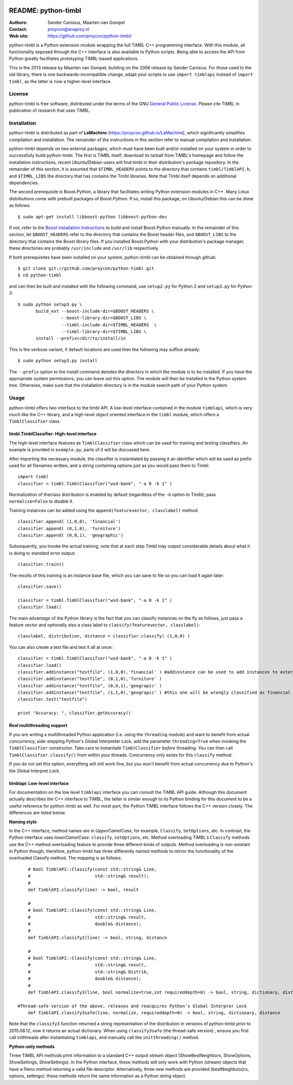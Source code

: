 .. image:: http://applejack.science.ru.nl/lamabadge.php/python-timbl
   :target: http://applejack.science.ru.nl/languagemachines/

.. image:: https://www.repostatus.org/badges/latest/active.svg
   :alt: Project Status: Active – The project has reached a stable, usable state and is being actively developed.
   :target: https://www.repostatus.org/#active

======================
 README: python-timbl
======================

:Authors: Sander Canisius, Maarten van Gompel
:Contact: proycon@anaproy.nl
:Web site: https://github.com/proycon/python-timbl/

python-timbl is a Python extension module wrapping the full TiMBL C++
programming interface. With this module, all functionality exposed
through the C++ interface is also available to Python scripts. Being
able to access the API from Python greatly facilitates prototyping
TiMBL-based applications.

This is the 2013 release by Maarten van Gompel, building on the 2006 release by Sander Canisius. For those used to the old library, there is one backwards-incompatible change, adapt your scripts to use ``import timblapi`` instead of ``import timbl``, as the latter is now a higher-level interface.

License
=======

python-timbl is free software, distributed under the terms of the GNU `General
Public License`_. Please cite TiMBL in  publication of research that uses
TiMBL.

.. _General Public License: http://www.gnu.org/licenses/gpl.html

Installation
============

python-timbl is distributed as part of **LaMachine**
(https://proycon.github.io/LaMachine), which significantly simplifies
compilation and installation. The remainder of the instructions in this section
refer to manual compilation and installation.

python-timbl depends on two external packages, which must have been built
and/or installed on your system in order to successfully build python-timbl.
The first is TiMBL itself; download its tarball from TiMBL's homepage and
follow the installation instructions, recent Ubuntu/Debian users will find
timbl in their distribution's package repository. In the remainder of this
section, it is assumed that ``$TIMBL_HEADERS`` points to the directory that
contains ``timbl/TimblAPI.h``, and ``$TIMBL_LIBS`` the directory that has
contains the Timbl libraries. Note that Timbl itself depends on additional
dependencies.

The second prerequisite is Boost.Python, a library that facilitates writing
Python extension modules in C++. Many Linux distributions come with prebuilt
packages of Boost.Python. If so, install this package; on Ubuntu/Debian this
can be done as follows::

	$ sudo apt-get install libboost-python libboost-python-dev

If not, refer to the `Boost installation instructions`_ to build and install
Boost.Python manually. In the remainder of this section, let ``$BOOST_HEADERS``
refer to the directory that contains the Boost header files, and
``$BOOST_LIBS`` to the directory that contains the Boost library files. If you
installed Boost.Python with your distribution's package manager, these
directories are probably ``/usr/include`` and ``/usr/lib`` respectively.

.. _Boost installation instructions: http://www.boost.org/more/getting_started.html


If both prerequisites have been installed on your system, python-timbl can be
obtained through github::

	$ git clone git://github.com/proycon/python-timbl.git
	$ cd python-timbl

and can then be built and installed with the following command, use
``setup2.py`` for Python 2 and ``setup3.py`` for Python 3::

        $ sudo python setup3.py \
               build_ext --boost-include-dir=$BOOST_HEADERS \
                         --boost-library-dir=$BOOST_LIBS \
                         --timbl-include-dir=$TIMBL_HEADERS  \
                         --timbl-library-dir=$TIMBL_LIBS \
               install --prefix=/dir/to/install/in

This is the verbose variant, if default locations are used then the following may suffice already::

        $ sudo python setup3.py install


The ``--prefix`` option to the install command denotes the directory in which the module is to be installed. If you have the appropriate system permissions, you can leave out this option. The module will then be installed in the Python system tree. Otherwise, make sure that the installation directory is in the module search path of your Python
system.

Usage
=======

python-timbl offers two interface to the timbl API. A low-level interface contained in the module ``timblapi``, which is very much like the C++ library, and a high-level object oriented interface in the ``timbl`` module, which offers a ``TimblClassifier`` class.

timbl.TimblClassifier: High-level interface
----------------------------------------------

The high-level interface features as ``TimblClassifier`` class which can be used for training and testing classifiers. An example is provided in ``example.py``, parts of it will be discussed here.

After importing the necessary module, the classifier is instantiated by passing it an identifier which will be used as prefix used for all filenames written, and a string containing options just as you would pass them to Timbl::

	import timbl
	classifier = timbl.TimblClassifier("wsd-bank", "-a 0 -k 1" )

Normalization of theclass distribution is enabled by default (regardless of the ``-G`` option to Timbl), pass ``normalize=False`` to disable it.

Training instances can be added using the ``append(featurevector, classlabel)`` method::

	classifier.append( (1,0,0), 'financial')
	classifier.append( (0,1,0), 'furniture')
	classifier.append( (0,0,1), 'geographic')

Subsequently, you invoke the actual training, note that at each step Timbl may output considerable details about what it is doing to standard error output::

	classifier.train()

The results of this training is an instance base file, which you can save to file so you can load it again later::

	classifier.save()

	classifier = timbl.TimblClassifier("wsd-bank", "-a 0 -k 1" )
	classifier.load()



The main advantage of the Python library is the fact that you can classify instances on the fly as follows, just pass a feature vector and optionally also a class label to ``classify(featurevector, classlabel)``::

	classlabel, distribution, distance = classifier.classify( (1,0,0) )

You can also create a test file and test it all at once::

	classifier = timbl.TimblClassifier("wsd-bank", "-a 0 -k 1" )
	classifier.load()
	classifier.addinstance("testfile", (1,0,0),'financial' ) #addinstance can be used to add instances to external files (use append() for training)
	classifier.addinstance("testfile", (0,1,0),'furniture' )
	classifier.addinstance("testfile", (0,0,1),'geograpic' )
	classifier.addinstance("testfile", (1,1,0),'geograpic' ) #this one will be wrongly classified as financial & furniture
	classifier.test("testfile")

	print "Accuracy: ", classifier.getAccuracy()


Real multithreading support
-----------------------------

If you are writing a multithreaded Python application (i.e. using the
``threading`` module) and want to benefit from actual concurrency,
side-stepping Python's Global Interpreter Lock, add the parameter
``threading=True`` when invoking the ``TimblClassifier`` constructor.  Take
care to instantiate ``TimblClassifier`` *before* threading. You can then call
``TimblClassifier.classify()`` from within your threads.  Concurrency only
exists for this ``classify`` method.

If you do not set this option, everything will still work fine, but you won't benefit
from actual concurrency due to Python's the Global Interpret Lock.


timblapi: Low-level interface
-------------------------------

For documentation on the low level ``timblapi`` interface you can consult the TiMBL API guide.  Although this document actually describes the C++ interface to TiMBL, the latter is similar enough to its Python binding for this document to be a useful reference for python-timbl as well. For most part, the Python TiMBL interface follows the C++ version closely. The differences are listed below.

**Naming style**

In the C++ interface, method names are in *UpperCamelCase*; for example, ``Classify``, ``SetOptions``, etc. In contrast, the Python interface uses *lowerCamelCase*: ``classify``, ``setOptions``, etc.
Method overloading TiMBL's ``Classify`` methods use the C++ method overloading feature to provide three different kinds of outputs. Method overloading is non-existant in Python though; therefore, python-timbl has three differently named methods to mirror the functionality of the overloaded Classify method. The mapping is as follows::

	# bool TimblAPI::Classify(const std::string& Line,
	#                         std::string& result);
	#
	def TimblAPI.classify(line) -> bool, result

	#
	# bool TimblAPI::Classify(const std::string& Line,
	#                         std::string& result,
	#                         double& distance);
	#
	def TimblAPI.classify2(line) -> bool, string, distance

	#
	# bool TimblAPI::Classify(const std::string& Line,
	#                         std::string& result,
	#                         std::string& Distrib,
	#                         double& distance);
	#
	def TimblAPI.classify3(line, bool normalize=true,int requireddepth=0) -> bool, string, dictionary, distance

    #Thread-safe version of the above, releases and reacquires Python's Global Interprer Lock
	def TimblAPI.classify3safe(line, normalize, requireddepth=0) -> bool, string, dictionary, distance


Note that the ``classify3`` function returned a string representation of the
distribution in versions of python-timbl prior to 2015.08.12, now it returns an
actual dictionary. When using ``classify3safe`` (the thread-safe version) ,
ensure you first call initthreads after instantiating ``timblapi``, and
manually call the ``initthreading()`` method.


**Python-only methods**

Three TiMBL API methods print information to a standard C++ output stream object (ShowBestNeighbors, ShowOptions, ShowSettings, ShowSettings). In the Python interface, these methods will only work with Python (stream) objects that have a fileno method returning a valid file descriptor. Alternatively, three new methods are provided (bestNeighbo(u)rs, options, settings); these methods return the same information as a Python string object.



